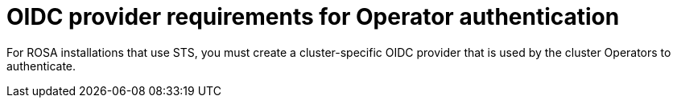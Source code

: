 // Module included in the following assemblies:
//
// * rosa_architecture/rosa-sts-about-iam-resources.adoc

[id="rosa-sts-oidc-provider-requirements-for-operators_{context}"]
= OIDC provider requirements for Operator authentication

For ROSA installations that use STS, you must create a cluster-specific OIDC provider that is used by the cluster Operators to authenticate.
